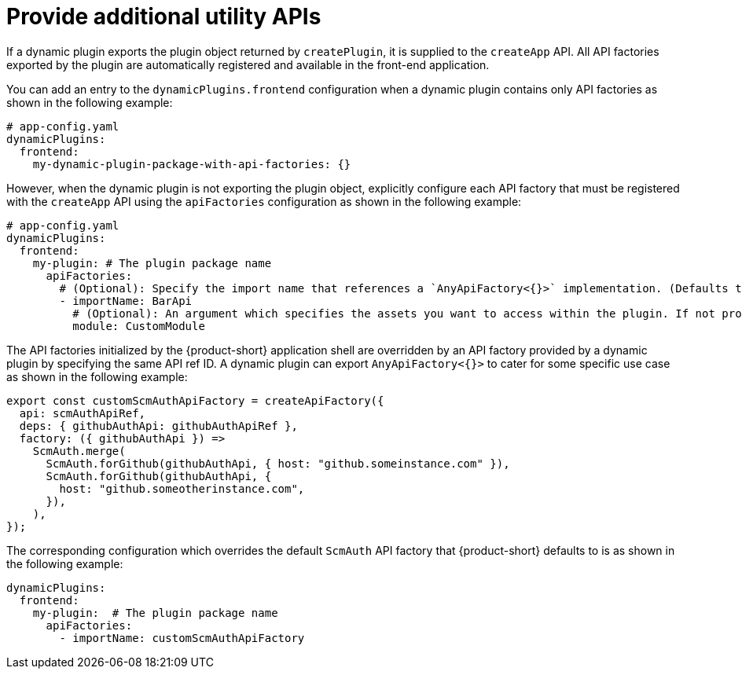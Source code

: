[id="proc-provide-additional-utility-apis.adoc_{context}"]
= Provide additional utility APIs

If a dynamic plugin exports the plugin object returned by `createPlugin`, it is supplied to the `createApp` API. All API factories exported by the plugin are automatically registered and available in the front-end application.

You can add an entry to the `dynamicPlugins.frontend` configuration when a dynamic plugin contains only API factories as shown in the following example:

[source,yaml]
----
# app-config.yaml
dynamicPlugins:
  frontend:
    my-dynamic-plugin-package-with-api-factories: {}
----

However, when the dynamic plugin is not exporting the plugin object, explicitly configure each API factory that must be registered with the `createApp` API using the `apiFactories` configuration as shown in the following example:

[source,yaml]
----
# app-config.yaml
dynamicPlugins:
  frontend:
    my-plugin: # The plugin package name
      apiFactories:
        # (Optional): Specify the import name that references a `AnyApiFactory<{}>` implementation. (Defaults to `default` export)
        - importName: BarApi
          # (Optional): An argument which specifies the assets you want to access within the plugin. If not provided, the default module named `PluginRoot` is used
          module: CustomModule
----

The API factories initialized by the {product-short} application shell are overridden by an API factory provided by a dynamic plugin by specifying the same API ref ID. A dynamic plugin can export `AnyApiFactory<{}>` to cater for some specific use case as shown in the following example:

[source,yaml]
----
export const customScmAuthApiFactory = createApiFactory({
  api: scmAuthApiRef,
  deps: { githubAuthApi: githubAuthApiRef },
  factory: ({ githubAuthApi }) =>
    ScmAuth.merge(
      ScmAuth.forGithub(githubAuthApi, { host: "github.someinstance.com" }),
      ScmAuth.forGithub(githubAuthApi, {
        host: "github.someotherinstance.com",
      }),
    ),
});
----

The corresponding configuration which overrides the default `ScmAuth` API factory that {product-short} defaults to is as shown in the following example:

[source,yaml]
----
dynamicPlugins:
  frontend:
    my-plugin:  # The plugin package name
      apiFactories:
        - importName: customScmAuthApiFactory
----